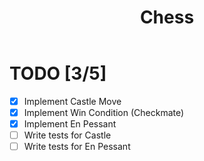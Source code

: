 #+title: Chess

* TODO [3/5]
+ [X] Implement Castle Move
+ [X] Implement Win Condition (Checkmate)
+ [X] Implement En Pessant
+ [ ] Write tests for Castle
+ [ ] Write tests for En Pessant

